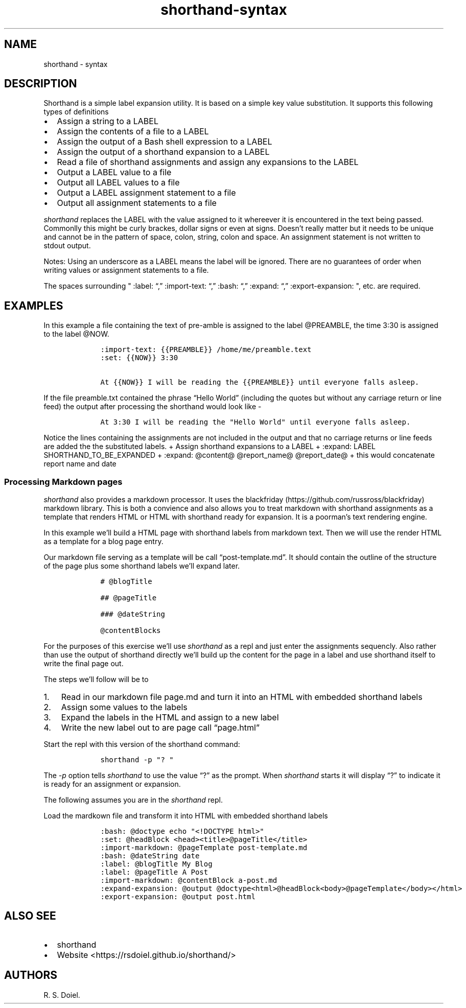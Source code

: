 .\"t
.\" Automatically generated by Pandoc 2.9.2.1
.\"
.TH "shorthand-syntax" "1" "August 4, 2022" "shorthand user manual" ""
.hy
.SH NAME
.PP
shorthand - syntax
.SH DESCRIPTION
.PP
Shorthand is a simple label expansion utility.
It is based on a simple key value substitution.
It supports this following types of definitions
.IP \[bu] 2
Assign a string to a LABEL
.IP \[bu] 2
Assign the contents of a file to a LABEL
.IP \[bu] 2
Assign the output of a Bash shell expression to a LABEL
.IP \[bu] 2
Assign the output of a shorthand expansion to a LABEL
.IP \[bu] 2
Read a file of shorthand assignments and assign any expansions to the
LABEL
.IP \[bu] 2
Output a LABEL value to a file
.IP \[bu] 2
Output all LABEL values to a file
.IP \[bu] 2
Output a LABEL assignment statement to a file
.IP \[bu] 2
Output all assignment statements to a file
.PP
\f[I]shorthand\f[R] replaces the LABEL with the value assigned to it
whereever it is encountered in the text being passed.
Commonlly this might be curly brackes, dollar signs or even at signs.
Doesn\[cq]t really matter but it needs to be unique and cannot be in the
pattern of space, colon, string, colon and space.
An assignment statement is not written to stdout output.
.PP
.TS
tab(@);
lw(14.1n) lw(21.2n) lw(34.7n).
T{
operator
T}@T{
meaning
T}@T{
example
T}
_
T{
:set:
T}@T{
Assign String
T}@T{
:set: {{name}} Freda
T}
T{
\[em]\[em]\[em]\[em]\[em]\[em]\[em]\[em]\[em]-
T}@T{
\[em]\[em]\[em]\[em]\[em]\[em]\[em]\[em]\[em]\[em]\[em]\[em]\[em]\[em]
T}@T{
\[em]\[em]\[em]\[em]\[em]\[em]\[em]\[em]\[em]\[em]\[em]\[em]\[em]\[em]\[em]\[em]\[em]\[em]\[em]\[em]\[em]\[em]\[em]
T}
T{
:import-text:
T}@T{
Assign the contents of a file
T}@T{
:import-text: {{content}} myfile.txt
T}
T{
\[em]\[em]\[em]\[em]\[em]\[em]\[em]\[em]\[em]-
T}@T{
\[em]\[em]\[em]\[em]\[em]\[em]\[em]\[em]\[em]\[em]\[em]\[em]\[em]\[em]
T}@T{
\[em]\[em]\[em]\[em]\[em]\[em]\[em]\[em]\[em]\[em]\[em]\[em]\[em]\[em]\[em]\[em]\[em]\[em]\[em]\[em]\[em]\[em]\[em]
T}
T{
:import-shorthand:
T}@T{
Get assignments from a file
T}@T{
:import-shorthand: _ myfile.shorthand
T}
T{
\[em]\[em]\[em]\[em]\[em]\[em]\[em]\[em]\[em]-
T}@T{
\[em]\[em]\[em]\[em]\[em]\[em]\[em]\[em]\[em]\[em]\[em]\[em]\[em]\[em]
T}@T{
\[em]\[em]\[em]\[em]\[em]\[em]\[em]\[em]\[em]\[em]\[em]\[em]\[em]\[em]\[em]\[em]\[em]\[em]\[em]\[em]\[em]\[em]\[em]
T}
T{
:expand:
T}@T{
Assign an expansion
T}@T{
:expand:
\f[I]r\f[R]\f[I]e\f[R]\f[I]p\f[R]\f[I]o\f[R]\f[I]r\f[R]\f[I]t\f[R]\f[I]T\f[R]\f[I]i\f[R]\f[I]t\f[R]\f[I]l\f[R]\f[I]e\f[R]
Report: \[at]title for \[at]date
T}
T{
\[em]\[em]\[em]\[em]\[em]\[em]\[em]\[em]\[em]-
T}@T{
\[em]\[em]\[em]\[em]\[em]\[em]\[em]\[em]\[em]\[em]\[em]\[em]\[em]\[em]
T}@T{
\[em]\[em]\[em]\[em]\[em]\[em]\[em]\[em]\[em]\[em]\[em]\[em]\[em]\[em]\[em]\[em]\[em]\[em]\[em]\[em]\[em]\[em]\[em]
T}
T{
:expand-expansion:
T}@T{
Assign expanded expansion
T}@T{
:expand-expansion: {{reportHeading}} \[at]reportTitle
T}
T{
\[em]\[em]\[em]\[em]\[em]\[em]\[em]\[em]\[em]-
T}@T{
\[em]\[em]\[em]\[em]\[em]\[em]\[em]\[em]\[em]\[em]\[em]\[em]\[em]\[em]
T}@T{
\[em]\[em]\[em]\[em]\[em]\[em]\[em]\[em]\[em]\[em]\[em]\[em]\[em]\[em]\[em]\[em]\[em]\[em]\[em]\[em]\[em]\[em]\[em]
T}
T{
:import-expansion:
T}@T{
Include Expansion
T}@T{
:import-expansion: \[at]nav\[at] mynav.html
T}
T{
\[em]\[em]\[em]\[em]\[em]\[em]\[em]\[em]\[em]-
T}@T{
\[em]\[em]\[em]\[em]\[em]\[em]\[em]\[em]\[em]\[em]\[em]\[em]\[em]\[em]
T}@T{
\[em]\[em]\[em]\[em]\[em]\[em]\[em]\[em]\[em]\[em]\[em]\[em]\[em]\[em]\[em]\[em]\[em]\[em]\[em]\[em]\[em]\[em]\[em]
T}
T{
:bash:
T}@T{
Assign Shell output
T}@T{
:bash: {{date}} date +%Y-%m-%d
T}
T{
\[em]\[em]\[em]\[em]\[em]\[em]\[em]\[em]\[em]-
T}@T{
\[em]\[em]\[em]\[em]\[em]\[em]\[em]\[em]\[em]\[em]\[em]\[em]\[em]\[em]
T}@T{
\[em]\[em]\[em]\[em]\[em]\[em]\[em]\[em]\[em]\[em]\[em]\[em]\[em]\[em]\[em]\[em]\[em]\[em]\[em]\[em]\[em]\[em]\[em]
T}
T{
:expand-and-bash:
T}@T{
Assign Expand then gete Shell output
T}@T{
:expand-and-bash: {{entry}} cat header.txt \[at]filename footer.txt
T}
T{
\[em]\[em]\[em]\[em]\[em]\[em]\[em]\[em]\[em]-
T}@T{
\[em]\[em]\[em]\[em]\[em]\[em]\[em]\[em]\[em]\[em]\[em]\[em]\[em]\[em]
T}@T{
\[em]\[em]\[em]\[em]\[em]\[em]\[em]\[em]\[em]\[em]\[em]\[em]\[em]\[em]\[em]\[em]\[em]\[em]\[em]\[em]\[em]\[em]\[em]
T}
T{
:markdown:
T}@T{
Assign Markdown processed text
T}@T{
:markdown: {div} # My h1 for a Div
T}
T{
\[em]\[em]\[em]\[em]\[em]\[em]\[em]\[em]\[em]-
T}@T{
\[em]\[em]\[em]\[em]\[em]\[em]\[em]\[em]\[em]\[em]\[em]\[em]\[em]\[em]
T}@T{
\[em]\[em]\[em]\[em]\[em]\[em]\[em]\[em]\[em]\[em]\[em]\[em]\[em]\[em]\[em]\[em]\[em]\[em]\[em]\[em]\[em]\[em]\[em]
T}
T{
:expand-markdown:
T}@T{
Assign Expanded Markdown
T}@T{
:expand-markdown: {{div}} Greetings \f[B]\[at]name\f[R]
T}
T{
\[em]\[em]\[em]\[em]\[em]\[em]\[em]\[em]\[em]-
T}@T{
\[em]\[em]\[em]\[em]\[em]\[em]\[em]\[em]\[em]\[em]\[em]\[em]\[em]\[em]
T}@T{
\[em]\[em]\[em]\[em]\[em]\[em]\[em]\[em]\[em]\[em]\[em]\[em]\[em]\[em]\[em]\[em]\[em]\[em]\[em]\[em]\[em]\[em]\[em]
T}
T{
:import-markdown:
T}@T{
Include Markdown processed text
T}@T{
:import-markdown: \f[I]n\f[R]\f[I]a\f[R]\f[I]v\f[R] mynav.md
T}
T{
\[em]\[em]\[em]\[em]\[em]\[em]\[em]\[em]\[em]-
T}@T{
\[em]\[em]\[em]\[em]\[em]\[em]\[em]\[em]\[em]\[em]\[em]\[em]\[em]\[em]
T}@T{
\[em]\[em]\[em]\[em]\[em]\[em]\[em]\[em]\[em]\[em]\[em]\[em]\[em]\[em]\[em]\[em]\[em]\[em]\[em]\[em]\[em]\[em]\[em]
T}
T{
:import-expanded-markdown:
T}@T{
Include Expanded Markdown processed text
T}@T{
:import-expanded-markdown: {nav} mynav.md
T}
T{
\[em]\[em]\[em]\[em]\[em]\[em]\[em]\[em]\[em]-
T}@T{
\[em]\[em]\[em]\[em]\[em]\[em]\[em]\[em]\[em]\[em]\[em]\[em]\[em]\[em]
T}@T{
\[em]\[em]\[em]\[em]\[em]\[em]\[em]\[em]\[em]\[em]\[em]\[em]\[em]\[em]\[em]\[em]\[em]\[em]\[em]\[em]\[em]\[em]\[em]
T}
T{
:export-expansion:
T}@T{
Output Assigned Expansion
T}@T{
:export-expansion: {{content}} content.txt
T}
T{
\[em]\[em]\[em]\[em]\[em]\[em]\[em]\[em]\[em]-
T}@T{
\[em]\[em]\[em]\[em]\[em]\[em]\[em]\[em]\[em]\[em]\[em]\[em]\[em]\[em]
T}@T{
\[em]\[em]\[em]\[em]\[em]\[em]\[em]\[em]\[em]\[em]\[em]\[em]\[em]\[em]\[em]\[em]\[em]\[em]\[em]\[em]\[em]\[em]\[em]
T}
T{
:export-all-expansions:
T}@T{
Output all assigned Expansions
T}@T{
:export-all-expansions: _ contents.txt
T}
T{
\[em]\[em]\[em]\[em]\[em]\[em]\[em]\[em]\[em]-
T}@T{
\[em]\[em]\[em]\[em]\[em]\[em]\[em]\[em]\[em]\[em]\[em]\[em]\[em]\[em]
T}@T{
\[em]\[em]\[em]\[em]\[em]\[em]\[em]\[em]\[em]\[em]\[em]\[em]\[em]\[em]\[em]\[em]\[em]\[em]\[em]\[em]\[em]\[em]\[em]
T}
T{
:export-label:
T}@T{
Output Assignment
T}@T{
:export-label: {{content}} content.shorthand
T}
T{
\[em]\[em]\[em]\[em]\[em]\[em]\[em]\[em]\[em]-
T}@T{
\[em]\[em]\[em]\[em]\[em]\[em]\[em]\[em]\[em]\[em]\[em]\[em]\[em]\[em]
T}@T{
\[em]\[em]\[em]\[em]\[em]\[em]\[em]\[em]\[em]\[em]\[em]\[em]\[em]\[em]\[em]\[em]\[em]\[em]\[em]\[em]\[em]\[em]\[em]
T}
T{
:export-all-labels:
T}@T{
Output all Assignments
T}@T{
:export-all-labels: _ contents.shorthand
T}
T{
\[em]\[em]\[em]\[em]\[em]\[em]\[em]\[em]\[em]-
T}@T{
\[em]\[em]\[em]\[em]\[em]\[em]\[em]\[em]\[em]\[em]\[em]\[em]\[em]\[em]
T}@T{
\[em]\[em]\[em]\[em]\[em]\[em]\[em]\[em]\[em]\[em]\[em]\[em]\[em]\[em]\[em]\[em]\[em]\[em]\[em]\[em]\[em]\[em]\[em]
T}
T{
:exit:
T}@T{
Exit the shorthand repl
T}@T{
:exit:
T}
T{
\[em]\[em]\[em]\[em]\[em]\[em]\[em]\[em]\[em]-
T}@T{
\[em]\[em]\[em]\[em]\[em]\[em]\[em]\[em]\[em]\[em]\[em]\[em]\[em]\[em]
T}@T{
\[em]\[em]\[em]\[em]\[em]\[em]\[em]\[em]\[em]\[em]\[em]\[em]\[em]\[em]\[em]\[em]\[em]\[em]\[em]\[em]\[em]\[em]\[em]
T}
.TE
.PP
Notes: Using an underscore as a LABEL means the label will be ignored.
There are no guarantees of order when writing values or assignment
statements to a file.
.PP
The spaces surrounding \[dq] :label: \[lq],\[rq] :import-text:
\[lq],\[rq] :bash: \[lq],\[rq] :expand: \[lq],\[rq] :export-expansion:
\[dq], etc.
are required.
.SH EXAMPLES
.PP
In this example a file containing the text of pre-amble is assigned to
the label \[at]PREAMBLE, the time 3:30 is assigned to the label
\[at]NOW.
.IP
.nf
\f[C]
    :import-text: {{PREAMBLE}} /home/me/preamble.text
    :set: {{NOW}} 3:30

    At {{NOW}} I will be reading the {{PREAMBLE}} until everyone falls asleep.
\f[R]
.fi
.PP
If the file preamble.txt contained the phrase \[lq]Hello World\[rq]
(including the quotes but without any carriage return or line feed) the
output after processing the shorthand would look like -
.IP
.nf
\f[C]
    At 3:30 I will be reading the \[dq]Hello World\[dq] until everyone falls asleep.
\f[R]
.fi
.PP
Notice the lines containing the assignments are not included in the
output and that no carriage returns or line feeds are added the the
substituted labels.
+ Assign shorthand expansions to a LABEL + :expand: LABEL
SHORTHAND_TO_BE_EXPANDED + :expand: \[at]content\[at]
\[at]report_name\[at] \[at]report_date\[at] + this would concatenate
report name and date
.SS Processing Markdown pages
.PP
\f[I]shorthand\f[R] also provides a markdown processor.
It uses the blackfriday (https://github.com/russross/blackfriday)
markdown library.
This is both a convience and also allows you to treat markdown with
shorthand assignments as a template that renders HTML or HTML with
shorthand ready for expansion.
It is a poorman\[cq]s text rendering engine.
.PP
In this example we\[cq]ll build a HTML page with shorthand labels from
markdown text.
Then we will use the render HTML as a template for a blog page entry.
.PP
Our markdown file serving as a template will be call
\[lq]post-template.md\[rq].
It should contain the outline of the structure of the page plus some
shorthand labels we\[cq]ll expand later.
.IP
.nf
\f[C]
    # \[at]blogTitle

    ## \[at]pageTitle

    ### \[at]dateString

    \[at]contentBlocks
\f[R]
.fi
.PP
For the purposes of this exercise we\[cq]ll use \f[I]shorthand\f[R] as a
repl and just enter the assignments sequencly.
Also rather than use the output of shorthand directly we\[cq]ll build up
the content for the page in a label and use shorthand itself to write
the final page out.
.PP
The steps we\[cq]ll follow will be to
.IP "1." 3
Read in our markdown file page.md and turn it into an HTML with embedded
shorthand labels
.IP "2." 3
Assign some values to the labels
.IP "3." 3
Expand the labels in the HTML and assign to a new label
.IP "4." 3
Write the new label out to are page call \[lq]page.html\[rq]
.PP
Start the repl with this version of the shorthand command:
.IP
.nf
\f[C]
    shorthand -p \[dq]? \[dq]
\f[R]
.fi
.PP
The \f[I]-p\f[R] option tells \f[I]shorthand\f[R] to use the value
\[lq]?\[rq] as the prompt.
When \f[I]shorthand\f[R] starts it will display \[lq]?\[rq] to indicate
it is ready for an assignment or expansion.
.PP
The following assumes you are in the \f[I]shorthand\f[R] repl.
.PP
Load the mardkown file and transform it into HTML with embedded
shorthand labels
.IP
.nf
\f[C]
    :bash: \[at]doctype echo \[dq]<!DOCTYPE html>\[dq]
    :set: \[at]headBlock <head><title>\[at]pageTitle</title>
    :import-markdown: \[at]pageTemplate post-template.md
    :bash: \[at]dateString date
    :label: \[at]blogTitle My Blog
    :label: \[at]pageTitle A Post
    :import-markdown: \[at]contentBlock a-post.md
    :expand-expansion: \[at]output \[at]doctype<html>\[at]headBlock<body>\[at]pageTemplate</body></html>
    :export-expansion: \[at]output post.html
\f[R]
.fi
.SH ALSO SEE
.IP \[bu] 2
shorthand
.IP \[bu] 2
Website <https://rsdoiel.github.io/shorthand/>
.SH AUTHORS
R. S. Doiel.
